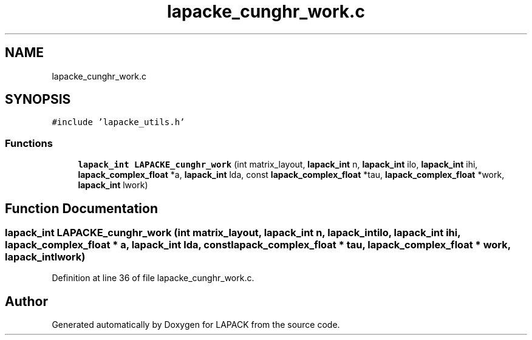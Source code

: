 .TH "lapacke_cunghr_work.c" 3 "Tue Nov 14 2017" "Version 3.8.0" "LAPACK" \" -*- nroff -*-
.ad l
.nh
.SH NAME
lapacke_cunghr_work.c
.SH SYNOPSIS
.br
.PP
\fC#include 'lapacke_utils\&.h'\fP
.br

.SS "Functions"

.in +1c
.ti -1c
.RI "\fBlapack_int\fP \fBLAPACKE_cunghr_work\fP (int matrix_layout, \fBlapack_int\fP n, \fBlapack_int\fP ilo, \fBlapack_int\fP ihi, \fBlapack_complex_float\fP *a, \fBlapack_int\fP lda, const \fBlapack_complex_float\fP *tau, \fBlapack_complex_float\fP *work, \fBlapack_int\fP lwork)"
.br
.in -1c
.SH "Function Documentation"
.PP 
.SS "\fBlapack_int\fP LAPACKE_cunghr_work (int matrix_layout, \fBlapack_int\fP n, \fBlapack_int\fP ilo, \fBlapack_int\fP ihi, \fBlapack_complex_float\fP * a, \fBlapack_int\fP lda, const \fBlapack_complex_float\fP * tau, \fBlapack_complex_float\fP * work, \fBlapack_int\fP lwork)"

.PP
Definition at line 36 of file lapacke_cunghr_work\&.c\&.
.SH "Author"
.PP 
Generated automatically by Doxygen for LAPACK from the source code\&.
